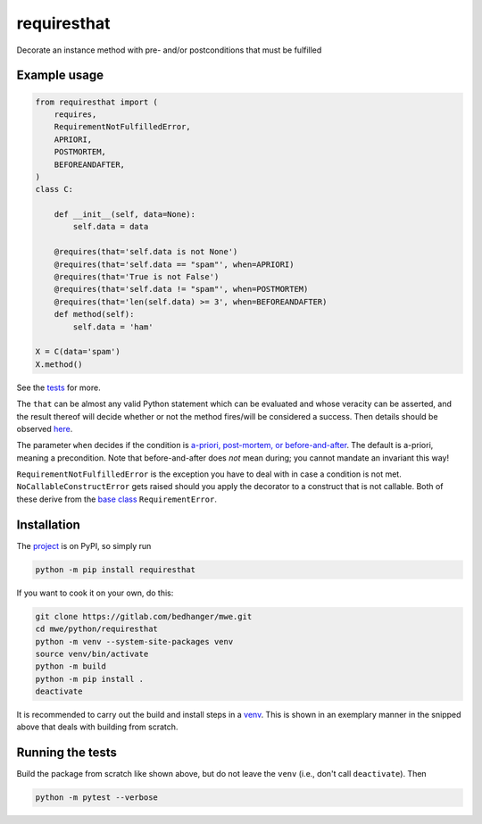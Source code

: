 requiresthat
============

Decorate an instance method with pre- and/or postconditions that must be fulfilled

Example usage
-------------

.. code-block:: python

    from requiresthat import (
        requires,
        RequirementNotFulfilledError,
        APRIORI,
        POSTMORTEM,
        BEFOREANDAFTER,
    )
    class C:

        def __init__(self, data=None):
            self.data = data

        @requires(that='self.data is not None')
        @requires(that='self.data == "spam"', when=APRIORI)
        @requires(that='True is not False')
        @requires(that='self.data != "spam"', when=POSTMORTEM)
        @requires(that='len(self.data) >= 3', when=BEFOREANDAFTER)
        def method(self):
            self.data = 'ham'

    X = C(data='spam')
    X.method()

See the `tests <https://gitlab.com/bedhanger/mwe/-/blob/master/python/requiresthat/tests/test_requiresthat.py>`_
for more.

The ``that`` can be almost any valid Python statement which can be evaluated and whose veracity can
be asserted, and the result thereof will decide whether or not the method fires/will be considered a
success.  Then details should be observed `here
<https://gitlab.com/bedhanger/mwe/-/blob/master/python/requiresthat/src/requiresthat/_requires.py>`_.

The parameter ``when`` decides if the condition is
`a-priori, post-mortem, or before-and-after
<https://gitlab.com/bedhanger/mwe/-/blob/master/python/requiresthat/src/requiresthat/_when.py>`_.
The default is a-priori, meaning a precondition.  Note that before-and-after does *not* mean during;
you cannot mandate an invariant this way!

``RequirementNotFulfilledError`` is the exception you have to deal with in case a condition is not
met.  ``NoCallableConstructError`` gets raised should you apply the decorator to a construct that is
not callable.  Both of these derive from the `base class
<https://gitlab.com/bedhanger/mwe/-/blob/master/python/requiresthat/src/requiresthat/_exceptions.py>`_
``RequirementError``.

Installation
------------

The `project <https://pypi.org/project/requiresthat/>`_ is on PyPI, so simply run

.. code-block:: bash

    python -m pip install requiresthat

If you want to cook it on your own, do this:

.. code-block:: bash

    git clone https://gitlab.com/bedhanger/mwe.git
    cd mwe/python/requiresthat
    python -m venv --system-site-packages venv
    source venv/bin/activate
    python -m build
    python -m pip install .
    deactivate

It is recommended to carry out the build and install steps in a `venv
<https://docs.python.org/3/library/venv.html>`_.  This is shown in an exemplary manner in the
snipped above that deals with building from scratch.

Running the tests
-----------------

Build the package from scratch like shown above, but do not leave the ``venv`` (i.e., don't call
``deactivate``).  Then

.. code-block:: bash

    python -m pytest --verbose
